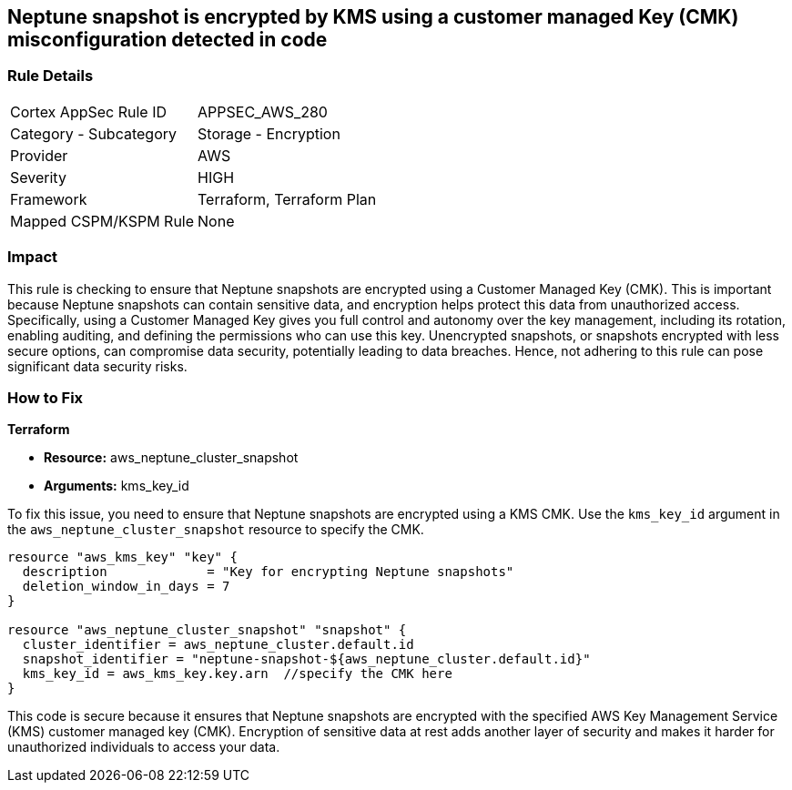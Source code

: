 
== Neptune snapshot is encrypted by KMS using a customer managed Key (CMK) misconfiguration detected in code

=== Rule Details

[cols="1,2"]
|===
|Cortex AppSec Rule ID |APPSEC_AWS_280
|Category - Subcategory |Storage - Encryption
|Provider |AWS
|Severity |HIGH
|Framework |Terraform, Terraform Plan
|Mapped CSPM/KSPM Rule |None
|===


=== Impact
This rule is checking to ensure that Neptune snapshots are encrypted using a Customer Managed Key (CMK). This is important because Neptune snapshots can contain sensitive data, and encryption helps protect this data from unauthorized access. Specifically, using a Customer Managed Key gives you full control and autonomy over the key management, including its rotation, enabling auditing, and defining the permissions who can use this key. Unencrypted snapshots, or snapshots encrypted with less secure options, can compromise data security, potentially leading to data breaches. Hence, not adhering to this rule can pose significant data security risks.

=== How to Fix

*Terraform*

* *Resource:* aws_neptune_cluster_snapshot
* *Arguments:* kms_key_id

To fix this issue, you need to ensure that Neptune snapshots are encrypted using a KMS CMK. Use the `kms_key_id` argument in the `aws_neptune_cluster_snapshot` resource to specify the CMK.

[source,go]
----
resource "aws_kms_key" "key" {
  description             = "Key for encrypting Neptune snapshots"
  deletion_window_in_days = 7
}

resource "aws_neptune_cluster_snapshot" "snapshot" {
  cluster_identifier = aws_neptune_cluster.default.id
  snapshot_identifier = "neptune-snapshot-${aws_neptune_cluster.default.id}"
  kms_key_id = aws_kms_key.key.arn  //specify the CMK here
}
----

This code is secure because it ensures that Neptune snapshots are encrypted with the specified AWS Key Management Service (KMS) customer managed key (CMK). Encryption of sensitive data at rest adds another layer of security and makes it harder for unauthorized individuals to access your data.

